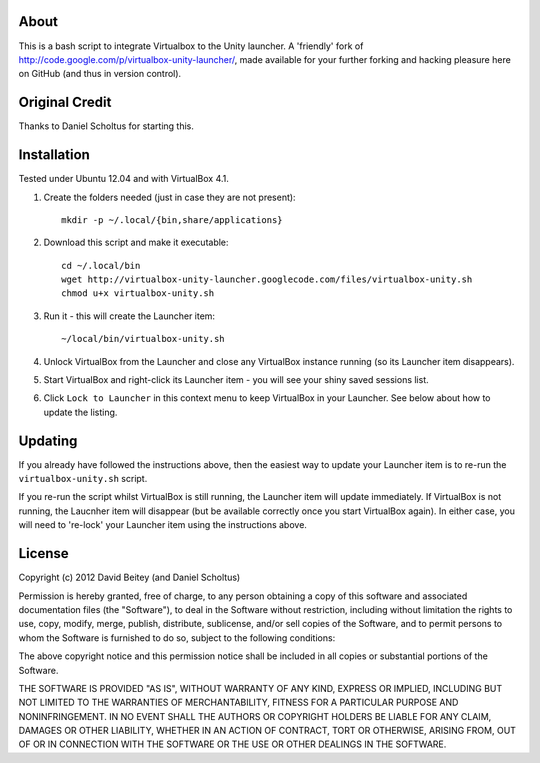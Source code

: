 About
=====

This is a bash script to integrate Virtualbox to the Unity launcher.
A 'friendly' fork of http://code.google.com/p/virtualbox-unity-launcher/,
made available for your further forking and hacking pleasure here on GitHub
(and thus in version control).


Original Credit
===============

Thanks to Daniel Scholtus for starting this.


Installation
============

Tested under Ubuntu 12.04 and with VirtualBox 4.1.

#. Create the folders needed (just in case they are not present)::

    mkdir -p ~/.local/{bin,share/applications}

#. Download this script and make it executable::

    cd ~/.local/bin
    wget http://virtualbox-unity-launcher.googlecode.com/files/virtualbox-unity.sh
    chmod u+x virtualbox-unity.sh

#. Run it - this will create the Launcher item::

    ~/local/bin/virtualbox-unity.sh

#. Unlock VirtualBox from the Launcher and close any
   VirtualBox instance running (so its Launcher item disappears).

#. Start VirtualBox and right-click its Launcher item - you will see your shiny
   saved sessions list.

#. Click ``Lock to Launcher`` in this context menu to keep VirtualBox in your
   Launcher. See below about how to update the listing.

Updating
========

If you already have followed the instructions above, then the easiest way
to update your Launcher item is to re-run the ``virtualbox-unity.sh`` script.

If you re-run the script whilst VirtualBox is still running, the Launcher
item will update immediately.  If VirtualBox is not running, the Laucnher
item will disappear (but be available correctly once you start VirtualBox
again). In either case, you will need to 're-lock' your Launcher item
using the instructions above.

License
=======

Copyright (c) 2012 David Beitey (and Daniel Scholtus) 

Permission is hereby granted, free of charge, to any person obtaining a copy of
this software and associated documentation files (the "Software"), to deal in
the Software without restriction, including without limitation the rights to
use, copy, modify, merge, publish, distribute, sublicense, and/or sell copies
of the Software, and to permit persons to whom the Software is furnished to do
so, subject to the following conditions:

The above copyright notice and this permission notice shall be included in all
copies or substantial portions of the Software.

THE SOFTWARE IS PROVIDED "AS IS", WITHOUT WARRANTY OF ANY KIND, EXPRESS OR
IMPLIED, INCLUDING BUT NOT LIMITED TO THE WARRANTIES OF MERCHANTABILITY,
FITNESS FOR A PARTICULAR PURPOSE AND NONINFRINGEMENT. IN NO EVENT SHALL THE
AUTHORS OR COPYRIGHT HOLDERS BE LIABLE FOR ANY CLAIM, DAMAGES OR OTHER
LIABILITY, WHETHER IN AN ACTION OF CONTRACT, TORT OR OTHERWISE, ARISING FROM,
OUT OF OR IN CONNECTION WITH THE SOFTWARE OR THE USE OR OTHER DEALINGS IN THE
SOFTWARE.


